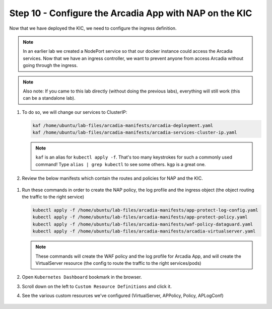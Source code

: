 Step 10 - Configure the Arcadia App with NAP on the KIC
#######################################################

Now that we have deployed the KIC, we need to configure the ingress definition.

.. note::  In an earlier lab we created a NodePort service so that our docker instance could access the Arcadia services. Now that we have an ingress controller, we want to prevent anyone from access Arcadia without going through the ingress.

.. note::  Also note: If you came to this lab directly (without doing the previous labs), everything will still work (this can be a standalone lab).
        
#.  To do so, we will change our services to ClusterIP:

    .. code-block:: language

        kaf /home/ubuntu/lab-files/arcadia-manifests/arcadia-deployment.yaml
        kaf /home/ubuntu/lab-files/arcadia-manifests/arcadia-services-cluster-ip.yaml

    .. note:: ``kaf`` is an alias for ``kubectl apply -f``. That's too many keystrokes for such a commonly used command! Type ``alias | grep kubectl`` to see some others. ``kgp`` is a great one.


#.  Review the below manifests which contain the routes and policies for NAP and the KIC.

  .. image:: ../pictures/kic-nap-config.png
     :align: center

#.  Run these commands in order to create the NAP policy, the log profile and the ingress object (the object routing the traffic to the right service)

    .. code-block:: BASH

        kubectl apply -f /home/ubuntu/lab-files/arcadia-manifests/app-protect-log-config.yaml
        kubectl apply -f /home/ubuntu/lab-files/arcadia-manifests/app-protect-policy.yaml
        kubectl apply -f /home/ubuntu/lab-files/arcadia-manifests/waf-policy-dataguard.yaml
        kubectl apply -f /home/ubuntu/lab-files/arcadia-manifests/arcadia-virtualserver.yaml


    .. note:: These commands will create the WAF policy and the log profile for Arcadia App, and will create the VirtualServer resource (the config to route the traffic to the right services/pods)

#.  Open ``Kubernetes Dashboard`` bookmark in the browser.
#.  Scroll down on the left to ``Custom Resource Definitions`` and click it.
#.  See the various custom resources we've configured (VirtualServer, APPolicy, Policy, APLogConf)


  .. image:: ../pictures/CRDs.png
     :align: center

